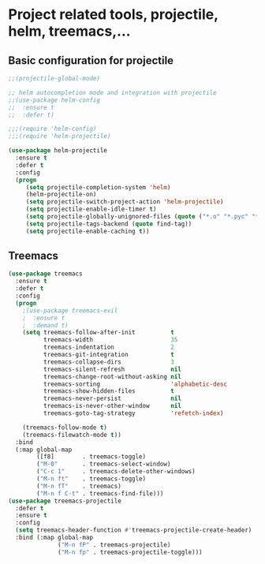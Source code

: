 #+STARTUP: overview

* Project related tools, projectile, helm, treemacs,...
** Basic configuration for projectile 
#+BEGIN_SRC emacs-lisp
;;(projectile-global-mode)

;; helm autocompletion mode and integration with projectile
;;(use-package helm-config
;;  :ensure t
;;  :defer t)

;;;(require 'helm-config)
;;;(require 'helm-projectile)

(use-package helm-projectile
  :ensure t
  :defer t
  :config
  (progn
     (setq projectile-completion-system 'helm)
     (helm-projectile-on)
     (setq projectile-switch-project-action 'helm-projectile)
     (setq projectile-enable-idle-timer t)
     (setq projectile-globally-unignored-files (quote ("*.o" "*.pyc" "*~")))
     (setq projectile-tags-backend (quote find-tag))
     (setq projectile-enable-caching t))

#+END_SRC

** Treemacs
#+BEGIN_SRC emacs-lisp
(use-package treemacs
  :ensure t
  :defer t
  :config
  (progn
    ;(use-package treemacs-evil
    ;  :ensure t
    ;  :demand t)
    (setq treemacs-follow-after-init          t
          treemacs-width                      35
          treemacs-indentation                2
          treemacs-git-integration            t
          treemacs-collapse-dirs              3
          treemacs-silent-refresh             nil
          treemacs-change-root-without-asking nil
          treemacs-sorting                    'alphabetic-desc
          treemacs-show-hidden-files          t
          treemacs-never-persist              nil
          treemacs-is-never-other-window      nil
          treemacs-goto-tag-strategy          'refetch-index)

    (treemacs-follow-mode t)
    (treemacs-filewatch-mode t))
  :bind
  (:map global-map
        ([f8]        . treemacs-toggle)
        ("M-0"       . treemacs-select-window)
        ("C-c 1"     . treemacs-delete-other-windows)
        ("M-n ft"    . treemacs-toggle)
        ("M-n fT"    . treemacs)
        ("M-n f C-t" . treemacs-find-file)))
(use-package treemacs-projectile
  :defer t
  :ensure t
  :config
  (setq treemacs-header-function #'treemacs-projectile-create-header)
  :bind (:map global-map
              ("M-n fP" . treemacs-projectile)
              ("M-n fp" . treemacs-projectile-toggle)))
#+END_SRC

